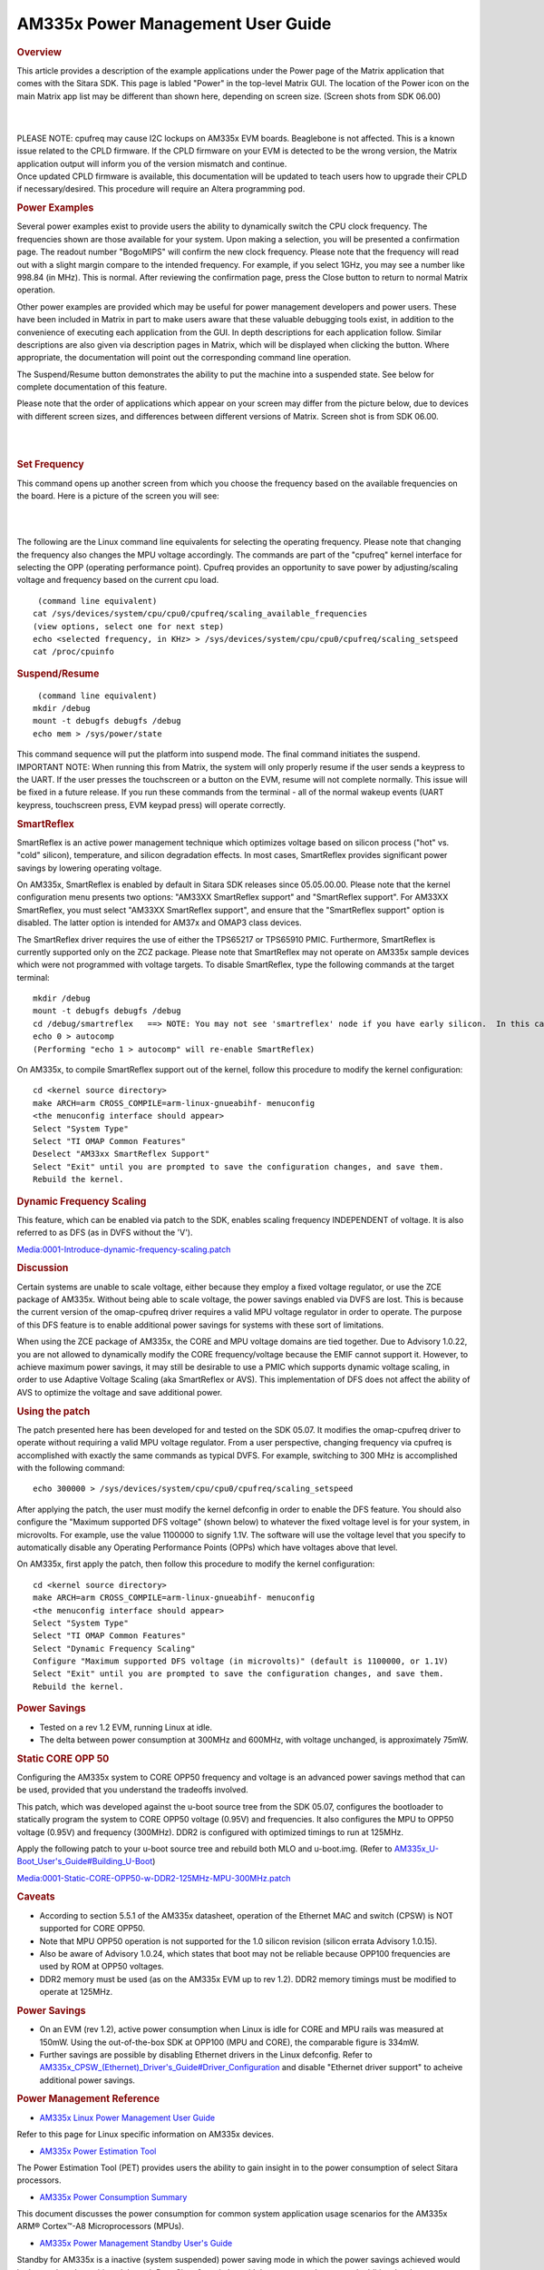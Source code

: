 .. http://processors.wiki.ti.com/index.php/AM335x_Power_Management_User_Guide

AM335x Power Management User Guide
------------------------------------

.. rubric:: Overview
   :name: overview-am335x-pm

This article provides a description of the example applications under
the Power page of the Matrix application that comes with the Sitara
SDK.  This page is labled "Power" in the top-level Matrix GUI. The
location of the Power icon on the main Matrix app list may be different
than shown here, depending on screen size. (Screen shots from SDK 06.00)

|

.. Image:: /images/Matrix_app_launcher.png

|

| PLEASE NOTE: cpufreq may cause I2C lockups on AM335x EVM boards.
  Beaglebone is not affected. This is a known issue related to the CPLD
  firmware. If the CPLD firmware on your EVM is detected to be the wrong
  version, the Matrix application output will inform you of the version
  mismatch and continue.
| Once updated CPLD firmware is available, this documentation will be
  updated to teach users how to upgrade their CPLD if necessary/desired.
  This procedure will require an Altera programming pod.

.. rubric:: Power Examples
   :name: power-examples

Several power examples exist to provide users the ability to dynamically
switch the CPU clock frequency. The frequencies shown are those
available for your system. Upon making a selection, you will be
presented a confirmation page. The readout number "BogoMIPS" will
confirm the new clock frequency. Please note that the frequency will
read out with a slight margin compare to the intended frequency. For
example, if you select 1GHz, you may see a number like 998.84 (in MHz).
This is normal. After reviewing the confirmation page, press the Close
button to return to normal Matrix operation.

Other power examples are provided which may be useful for power
management developers and power users. These have been included in
Matrix in part to make users aware that these valuable debugging tools
exist, in addition to the convenience of executing each application from
the GUI. In depth descriptions for each application follow. Similar
descriptions are also given via description pages in Matrix, which will
be displayed when clicking the button. Where appropriate, the
documentation will point out the corresponding command line operation.

The Suspend/Resume button demonstrates the ability to put the machine
into a suspended state. See below for complete documentation of this
feature.

Please note that the order of applications which appear on your screen
may differ from the picture below, due to devices with different screen
sizes, and differences between different versions of Matrix. Screen shot
is from SDK 06.00.

|

.. Image:: /images/AM335x_Power_screen.png

|

.. rubric:: Set Frequency
   :name: set-frequency

This command opens up another screen from which you choose the frequency
based on the available frequencies on the board. Here is a picture of
the screen you will see:

|

.. Image:: /images/AM335x_matrix_set_frequency.png

|

The following are the Linux command line equivalents for selecting the
operating frequency. Please note that changing the frequency also
changes the MPU voltage accordingly. The commands are part of the
"cpufreq" kernel interface for selecting the OPP (operating performance
point). Cpufreq provides an opportunity to save power by
adjusting/scaling voltage and frequency based on the current cpu load.

::

     (command line equivalent)
    cat /sys/devices/system/cpu/cpu0/cpufreq/scaling_available_frequencies
    (view options, select one for next step)
    echo <selected frequency, in KHz> > /sys/devices/system/cpu/cpu0/cpufreq/scaling_setspeed
    cat /proc/cpuinfo

.. rubric:: Suspend/Resume
   :name: suspendresume

::

     (command line equivalent)
    mkdir /debug
    mount -t debugfs debugfs /debug
    echo mem > /sys/power/state

| This command sequence will put the platform into suspend mode. The
  final command initiates the suspend.

| IMPORTANT NOTE: When running this from Matrix, the system will only
  properly resume if the user sends a keypress to the UART. If the user
  presses the touchscreen or a button on the EVM, resume will not
  complete normally. This issue will be fixed in a future release. If
  you run these commands from the terminal - all of the normal wakeup
  events (UART keypress, touchscreen press, EVM keypad press) will
  operate correctly.

.. rubric:: SmartReflex
   :name: smartreflex

SmartReflex is an active power management technique which optimizes
voltage based on silicon process ("hot" vs. "cold" silicon),
temperature, and silicon degradation effects. In most cases, SmartReflex
provides significant power savings by lowering operating voltage.

On AM335x, SmartReflex is enabled by default in Sitara SDK releases
since 05.05.00.00. Please note that the kernel configuration menu
presents two options: "AM33XX SmartReflex support" and "SmartReflex
support". For AM33XX SmartReflex, you must select "AM33XX SmartReflex
support", and ensure that the "SmartReflex support" option is disabled.
The latter option is intended for AM37x and OMAP3 class devices.

The SmartReflex driver requires the use of either the TPS65217 or
TPS65910 PMIC. Furthermore, SmartReflex is currently supported only on
the ZCZ package. Please note that SmartReflex may not operate on AM335x
sample devices which were not programmed with voltage targets. To
disable SmartReflex, type the following commands at the target terminal:

::

    mkdir /debug
    mount -t debugfs debugfs /debug
    cd /debug/smartreflex   ==> NOTE: You may not see 'smartreflex' node if you have early silicon.  In this case SmartReflex operation is not possible.
    echo 0 > autocomp
    (Performing "echo 1 > autocomp" will re-enable SmartReflex)

On AM335x, to compile SmartReflex support out of the kernel, follow this
procedure to modify the kernel configuration:

::

    cd <kernel source directory>
    make ARCH=arm CROSS_COMPILE=arm-linux-gnueabihf- menuconfig
    <the menuconfig interface should appear>
    Select "System Type"
    Select "TI OMAP Common Features"
    Deselect "AM33xx SmartReflex Support"
    Select "Exit" until you are prompted to save the configuration changes, and save them.
    Rebuild the kernel.

.. rubric:: Dynamic Frequency Scaling
   :name: dynamic-frequency-scaling

This feature, which can be enabled via patch to the SDK, enables scaling
frequency INDEPENDENT of voltage. It is also referred to as DFS (as in
DVFS without the 'V').

`Media:0001-Introduce-dynamic-frequency-scaling.patch <http://processors.wiki.ti.com/images/f/f3/0001-Introduce-dynamic-frequency-scaling.patch>`__

.. rubric:: Discussion
   :name: discussion

Certain systems are unable to scale voltage, either because they employ
a fixed voltage regulator, or use the ZCE package of AM335x. Without
being able to scale voltage, the power savings enabled via DVFS are
lost. This is because the current version of the omap-cpufreq driver
requires a valid MPU voltage regulator in order to operate. The purpose
of this DFS feature is to enable additional power savings for systems
with these sort of limitations.

When using the ZCE package of AM335x, the CORE and MPU voltage domains
are tied together. Due to Advisory 1.0.22, you are not allowed to
dynamically modify the CORE frequency/voltage because the EMIF cannot
support it. However, to achieve maximum power savings, it may still be
desirable to use a PMIC which supports dynamic voltage scaling, in order
to use Adaptive Voltage Scaling (aka SmartReflex or AVS). This
implementation of DFS does not affect the ability of AVS to optimize the
voltage and save additional power.

.. rubric:: Using the patch
   :name: using-the-patch

The patch presented here has been developed for and tested on the SDK
05.07. It modifies the omap-cpufreq driver to operate without requiring
a valid MPU voltage regulator. From a user perspective, changing
frequency via cpufreq is accomplished with exactly the same commands as
typical DVFS. For example, switching to 300 MHz is accomplished with the
following command:

::

    echo 300000 > /sys/devices/system/cpu/cpu0/cpufreq/scaling_setspeed

After applying the patch, the user must modify the kernel defconfig in
order to enable the DFS feature. You should also configure the "Maximum
supported DFS voltage" (shown below) to whatever the fixed voltage level
is for your system, in microvolts. For example, use the value 1100000 to
signify 1.1V. The software will use the voltage level that you specify
to automatically disable any Operating Performance Points (OPPs) which
have voltages above that level.

On AM335x, first apply the patch, then follow this procedure to modify
the kernel configuration:

::

    cd <kernel source directory>
    make ARCH=arm CROSS_COMPILE=arm-linux-gnueabihf- menuconfig
    <the menuconfig interface should appear>
    Select "System Type"
    Select "TI OMAP Common Features"
    Select "Dynamic Frequency Scaling"
    Configure "Maximum supported DFS voltage (in microvolts)" (default is 1100000, or 1.1V)
    Select "Exit" until you are prompted to save the configuration changes, and save them.
    Rebuild the kernel.

.. rubric:: Power Savings
   :name: power-savings

-  Tested on a rev 1.2 EVM, running Linux at idle.
-  The delta between power consumption at 300MHz and 600MHz, with
   voltage unchanged, is approximately 75mW.

.. rubric:: Static CORE OPP 50
   :name: static-core-opp-50

Configuring the AM335x system to CORE OPP50 frequency and voltage is an
advanced power savings method that can be used, provided that you
understand the tradeoffs involved.

This patch, which was developed against the u-boot source tree from the
SDK 05.07, configures the bootloader to statically program the system to
CORE OPP50 voltage (0.95V) and frequencies. It also configures the MPU
to OPP50 voltage (0.95V) and frequency (300MHz). DDR2 is configured with
optimized timings to run at 125MHz.

Apply the following patch to your u-boot source tree and rebuild both
MLO and u-boot.img. (Refer to
`AM335x\_U-Boot\_User's\_Guide#Building\_U-Boot <http://processors.wiki.ti.com/index.php/AM335x_U-Boot_User%27s_Guide#Building_U-Boot>`__)

`Media:0001-Static-CORE-OPP50-w-DDR2-125MHz-MPU-300MHz.patch <http://processors.wiki.ti.com/images/c/ce/0001-Static-CORE-OPP50-w-DDR2-125MHz-MPU-300MHz.patch>`__

.. rubric:: Caveats
   :name: caveats

-  According to section 5.5.1 of the AM335x datasheet, operation of the
   Ethernet MAC and switch (CPSW) is NOT supported for CORE OPP50.

-  Note that MPU OPP50 operation is not supported for the 1.0 silicon
   revision (silicon errata Advisory 1.0.15).

-  Also be aware of Advisory 1.0.24, which states that boot may not be
   reliable because OPP100 frequencies are used by ROM at OPP50
   voltages.

-  DDR2 memory must be used (as on the AM335x EVM up to rev 1.2). DDR2
   memory timings must be modified to operate at 125MHz.

.. rubric:: Power Savings
   :name: power-savings-1

-  On an EVM (rev 1.2), active power consumption when Linux is idle for
   CORE and MPU rails was measured at 150mW. Using the out-of-the-box
   SDK at OPP100 (MPU and CORE), the comparable figure is 334mW.
-  Further savings are possible by disabling Ethernet drivers in the
   Linux defconfig. Refer to
   `AM335x\_CPSW\_(Ethernet)\_Driver's\_Guide#Driver\_Configuration <http://processors.wiki.ti.com/index.php/AM335x_CPSW_(Ethernet)_Driver%27s_Guide#Driver_Configuration>`__
   and disable "Ethernet driver support" to acheive additional power
   savings.

.. rubric:: Power Management Reference
   :name: power-management-reference

-  `AM335x Linux Power Management User
   Guide <http://processors.wiki.ti.com/index.php/AM335x_Linux_Power_Management_User_Guide>`__

Refer to this page for Linux specific information on AM335x devices.

-  `AM335x Power Estimation
   Tool <http://processors.wiki.ti.com/index.php/AM335x_Power_Estimation_Tool>`__

The Power Estimation Tool (PET) provides users the ability to gain
insight in to the power consumption of select Sitara processors.

-  `AM335x Power Consumption
   Summary <http://processors.wiki.ti.com/index.php/AM335x_Power_Consumption_Summary>`__

This document discusses the power consumption for common system
application usage scenarios for the AM335x ARM® Cortex™-A8
Microprocessors (MPUs).

-  `AM335x Power Management Standby User's
   Guide <http://processors.wiki.ti.com/index.php/AM335x_Power_Management_Standby_User%27s_Guide>`__

Standby for AM335x is a inactive (system suspended) power saving mode in
which the power savings achieved would be lesser than that achieved
through DeepSleep0 mode but with lesser resume latency and additional
wake-up sources.
